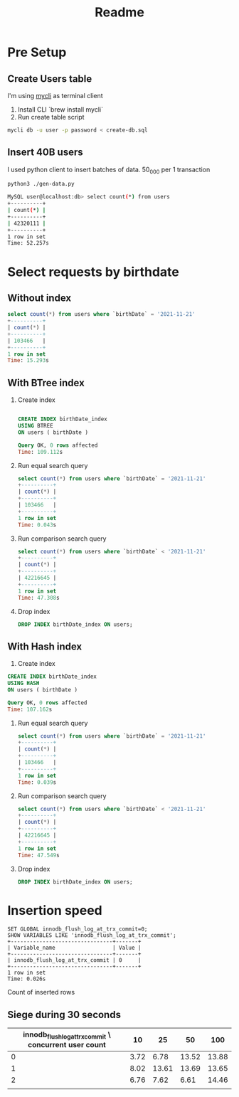 #+TITLE: Readme

* Pre Setup
** Create Users table
I'm using [[https://www.mycli.net/][mycli]] as terminal client

1. Install CLI `brew install mycli`
2. Run create table script
#+begin_src bash
mycli db -u user -p password < create-db.sql
#+end_src
** Insert 40B users
I used python client to insert batches of data. 50_000 per 1 transaction

#+begin_src bash
python3 ./gen-data.py
#+end_src

#+begin_src bash
MySQL user@localhost:db> select count(*) from users
+----------+
| count(*) |
+----------+
| 42320111 |
+----------+
1 row in set
Time: 52.257s
#+end_src
* Select requests by birthdate
** Without index
#+begin_src sql
select count(*) from users where `birthDate` = '2021-11-21'
+----------+
| count(*) |
+----------+
| 103466   |
+----------+
1 row in set
Time: 15.293s
#+end_src

** With BTree index
1. Create index
  #+begin_src sql

    CREATE INDEX birthDate_index
    USING BTREE
    ON users ( birthDate )

    Query OK, 0 rows affected
    Time: 109.112s
  #+end_src

2. Run equal search query
   #+begin_src sql
    select count(*) from users where `birthDate` = '2021-11-21'
    +----------+
    | count(*) |
    +----------+
    | 103466   |
    +----------+
    1 row in set
    Time: 0.043s

   #+end_src
3. Run comparison search query
   #+begin_src sql
    select count(*) from users where `birthDate` < '2021-11-21'
    +----------+
    | count(*) |
    +----------+
    | 42216645 |
    +----------+
    1 row in set
    Time: 47.308s
   #+end_src
4. Drop index
   #+begin_src sql
     DROP INDEX birthDate_index ON users;
   #+end_src
** With Hash index
1. Create index
#+begin_src sql
    CREATE INDEX birthDate_index
    USING HASH
    ON users ( birthDate )

    Query OK, 0 rows affected
    Time: 107.162s
#+end_src

1. Run equal search query
   #+begin_src sql
    select count(*) from users where `birthDate` = '2021-11-21'
    +----------+
    | count(*) |
    +----------+
    | 103466   |
    +----------+
    1 row in set
    Time: 0.039s
   #+end_src

2. Run comparison search query
    #+begin_src sql
        select count(*) from users where `birthDate` < '2021-11-21'
        +----------+
        | count(*) |
        +----------+
        | 42216645 |
        +----------+
        1 row in set
        Time: 47.549s
    #+end_src

3. Drop index
   #+begin_src sql
     DROP INDEX birthDate_index ON users;
   #+end_src

* Insertion speed

#+begin_src mysql
SET GLOBAL innodb_flush_log_at_trx_commit=0;
SHOW VARIABLES LIKE 'innodb_flush_log_at_trx_commit';
+--------------------------------+-------+
| Variable_name                  | Value |
+--------------------------------+-------+
| innodb_flush_log_at_trx_commit | 0     |
+--------------------------------+-------+
1 row in set
Time: 0.026s
#+end_src

Count of inserted rows

** Siege during 30 seconds
| innodb_flush_log_at_trx_commit \ concurrent user count |   10 |    25 |    50 |   100 |
|--------------------------------------------------------+------+-------+-------+-------|
|                                                      0 | 3.72 |  6.78 | 13.52 | 13.88 |
|                                                      1 | 8.02 | 13.61 | 13.69 | 13.65 |
|                                                      2 | 6.76 |  7.62 |  6.61 | 14.46 |
|                                                        |      |       |       |       |

